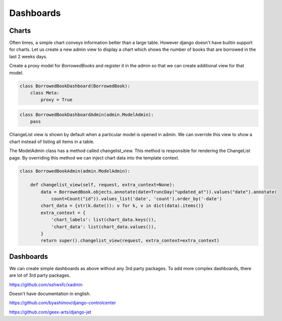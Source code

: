 Dashboards
==========


Charts
-------

Often times, a simple chart conveys information better than a large table. However django doesn't have builtin support for charts. Let us create a new admin view to display a chart which shows the number of books that are borrowed in the last 2 weeks days.

Create a proxy model for `BorrowedBooks` and register it in the admin so that we can create additional view for that model.


.. code-block:: python

    class BorrowedBookDashboard(BorrowedBook):
        class Meta:
            proxy = True


.. code-block:: python

    class BorrowedBookDashboardAdmin(admin.ModelAdmin):
        pass


ChangeList view is shown by default when a particular model is opened in admin. We can override this view to show a chart instead of listing all items in a table.

The ModelAdmin class has a method called changelist_view. This method is responsible for rendering the ChangeList page. By overriding this method we can inject chart data into the template context.

.. code-block:: python

    class BorrowedBookAdmin(admin.ModelAdmin):

        def changelist_view(self, request, extra_context=None):
            data = BorrowedBook.objects.annotate(date=TruncDay("updated_at")).values("date").annotate(
                count=Count("id")).values_list('date', 'count').order_by('-date')
            chart_data = {str(k.date()): v for k, v in dict(data).items()}
            extra_context = {
                'chart_labels': list(chart_data.keys()),
                'chart_data': list(chart_data.values()),
            }
            return super().changelist_view(request, extra_context=extra_context)




Dashboards
-----------

We can create simple dashboards as above without any 3rd party packages. To add more complex dashboards, there are lot of 3rd party packages.

https://github.com/sshwsfc/xadmin

Doesn't have documentation in english.

https://github.com/byashimov/django-controlcenter


https://github.com/geex-arts/django-jet
